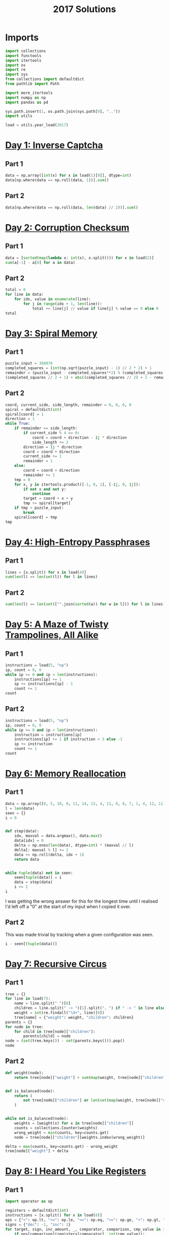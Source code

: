 #+PROPERTY: header-args:jupyter-python  :session aoc-2017 :kernel aoc
#+PROPERTY: header-args    :pandoc t
#+TITLE: 2017 Solutions

* Imports
#+begin_src jupyter-python
  import collections
  import functools
  import itertools
  import os
  import re
  import sys
  from collections import defaultdict
  from pathlib import Path

  import more_itertools
  import numpy as np
  import pandas as pd

  sys.path.insert(1, os.path.join(sys.path[0], ".."))
  import utils

  load = utils.year_load(2017)
#+end_src

#+RESULTS:

* [[https://adventofcode.com/2017/day/1][Day 1: Inverse Captcha]]
** Part 1
#+begin_src jupyter-python
  data = np.array([int(x) for x in load(1)[0]], dtype=int)
  data[np.where(data == np.roll(data, 1))].sum()
#+end_src

** Part 2
#+begin_src jupyter-python
  data[np.where(data == np.roll(data, len(data) // 2))].sum()
#+end_src

* [[https://adventofcode.com/2017/day/2][Day 2: Corruption Checksum]]
** Part 1
#+begin_src jupyter-python
  data = [sorted(map(lambda x: int(x), x.split())) for x in load(2)]
  sum(a[-1] - a[0] for a in data)
#+end_src

** Part 2
#+begin_src jupyter-python
  total = 0
  for line in data:
      for idx, value in enumerate(line):
          for j in range(idx + 1, len(line)):
              total += line[j] // value if line[j] % value == 0 else 0
  total
#+end_src

* [[https://adventofcode.com/2017/day/3][Day 3: Spiral Memory]]
** Part 1
#+begin_src jupyter-python
  puzzle_input = 368078
  completed_squares = (int(np.sqrt(puzzle_input) - 1) // 2 * 2) + 1
  remainder = (puzzle_input - completed_squares**2) % (completed_squares + 1)
  (completed_squares // 2 + 1) + abs((completed_squares // 2) + 1 - remainder)
#+end_src

** Part 2
#+begin_src jupyter-python
  coord, current_side, side_length, remainder = 0, 0, 0, 0
  spiral = defaultdict(int)
  spiral[coord] = 1
  direction = 1
  while True:
      if remainder == side_length:
          if current_side % 4 == 0:
              coord = coord + direction - 1j * direction
              side_length += 2
          direction = 1j * direction
          coord = coord + direction
          current_side += 1
          remainder = 1
      else:
          coord = coord + direction
          remainder += 1
      tmp = 0
      for x, y in itertools.product([-1, 0, 1], [-1j, 0, 1j]):
          if not x and not y:
              continue
          target = coord + x + y
          tmp += spiral[target]
      if tmp > puzzle_input:
          break
      spiral[coord] = tmp
  tmp
#+end_src

* [[https://adventofcode.com/2017/day/4][Day 4: High-Entropy Passphrases]]
** Part 1
#+begin_src jupyter-python
  lines = [x.split() for x in load(4)]
  sum(len(l) == len(set(l)) for l in lines)
#+end_src

** Part 2
#+begin_src jupyter-python
  sum(len(l) == len(set(["".join(sorted(w)) for w in l])) for l in lines)
#+end_src

* [[https://adventofcode.com/2017/day/5][Day 5: A Maze of Twisty Trampolines, All Alike]]
** Part 1
#+begin_src jupyter-python
  instructions = load(5, "np")
  ip, count = 0, 0
  while ip >= 0 and ip < len(instructions):
      instructions[ip] += 1
      ip += instructions[ip] - 1
      count += 1
  count
#+end_src

** Part 2
#+begin_src jupyter-python
  instructions = load(5, "np")
  ip, count = 0, 0
  while ip >= 0 and ip < len(instructions):
      instruction = instructions[ip]
      instructions[ip] += 1 if instruction < 3 else -1
      ip += instruction
      count += 1
  count
#+end_src

* [[https://adventofcode.com/2017/day/6][Day 6: Memory Reallocation]]
** Part 1
#+begin_src jupyter-python
  data = np.array([0, 5, 10, 0, 11, 14, 13, 4, 11, 8, 8, 7, 1, 4, 12, 11])
  l = len(data)
  seen = {}
  i = 0


  def step(data):
      idx, maxval = data.argmax(), data.max()
      data[idx] = 0
      delta = np.ones(len(data), dtype=int) * (maxval // l)
      delta[: maxval % l] += 1
      data += np.roll(delta, idx + 1)
      return data


  while tuple(data) not in seen:
      seen[tuple(data)] = i
      data = step(data)
      i += 1
  i
#+end_src

I was getting the wrong answer for this for the longest time until I realised I'd left off a "0" at the start of my input when I copied it over.

** Part 2
This was made trivial by tracking when a given configuration was seen.
#+begin_src jupyter-python
  i - seen[(tuple(data))]
#+end_src

* [[https://adventofcode.com/2017/day/7][Day 7: Recursive Circus]]
** Part 1
#+begin_src jupyter-python
  tree = {}
  for line in load(7):
      name = line.split(" ")[0]
      children = line.split(" -> ")[1].split(", ") if " -> " in line else []
      weight = int(re.findall("\d+", line)[0])
      tree[name] = {"weight": weight, "children": children}
  parents = {}
  for node in tree:
      for child in tree[node]["children"]:
          parents[child] = node
  node = (set(tree.keys()) - set(parents.keys())).pop()
  node
#+end_src

** Part 2
#+begin_src jupyter-python
  def weight(node):
      return tree[node]["weight"] + sum(map(weight, tree[node]["children"]))


  def is_balanced(node):
      return (
          not tree[node]["children"] or len(set(map(weight, tree[node]["children"]))) == 1
      )


  while not is_balanced(node):
      weights = [weight(x) for x in tree[node]["children"]]
      counts = collections.Counter(weights)
      wrong_weight = min(counts, key=counts.get)
      node = tree[node]["children"][weights.index(wrong_weight)]

  delta = max(counts, key=counts.get) - wrong_weight
  tree[node]["weight"] + delta
#+end_src

* [[https://adventofcode.com/2017/day/8][Day 8: I Heard You Like Registers]]
** Part 1
#+begin_src jupyter-python
  import operator as op

  registers = defaultdict(int)
  instructions = [x.split() for x in load(8)]
  ops = {"<": op.lt, "<=": op.le, "==": op.eq, ">=": op.ge, ">": op.gt, "!=": op.ne}
  signs = {"dec": -1, "inc": 1}
  for target, sign, inc_amount, _, comparator, comparison, cmp_value in instructions:
      if ops[comparison](registers[comparator], int(cmp_value)):
          registers[target] += signs[sign] * int(inc_amount)
  max(registers.values())
#+end_src

** Part 2
#+begin_src jupyter-python
  maxval = 0
  registers = defaultdict(int)
  for target, sign, inc_amount, _, comparator, comparison, cmp_value in instructions:
      if ops[comparison](registers[comparator], int(cmp_value)):
          registers[target] += signs[sign] * int(inc_amount)
      current_max = max(registers.values())
      if current_max > maxval:
          maxval = current_max
  maxval
#+end_src

* [[https://adventofcode.com/2017/day/9][Day 9: Stream Processing]]
** Part 1
#+begin_src jupyter-python
  def canonical_form(sequence):
      count = 0
      replacements = {"{": "[", ",": ",", "}": "]"}
      mode = "group"
      skip = False
      result = ""
      for char in sequence:
          if skip:
              skip = False
          elif char == "!":
              skip = True
          elif mode == "group" and char == "<":
              mode = "garbage"
          elif mode == "garbage" and char == ">":
              mode = "group"
          elif mode == "garbage":
              count += 1
          elif mode == "group":
              if char == "}":
                  result += replacements[char]
              if char == "{":
                  result += replacements[char]
      return result, count


  data = load(9)[0]
  data, count = canonical_form(data)
  total, counter = 0, 0
  for char in data:
      if char == "[":
          counter += 1
      else:
          total += counter
          counter -= 1
  total
#+end_src

** Part 2
#+begin_src jupyter-python
count
#+end_src

* [[https://adventofcode.com/2017/day/10][Day 10: Knot Hash]]
** Part 1
#+begin_src jupyter-python
  data = "165,1,255,31,87,52,24,113,0,91,148,254,158,2,73,153"
  lengths = [int(length) for length in data.split(",")]


  def knot_hash1(lengths):
      knots = collections.deque(range(256))
      total = 0
      for idx, length in enumerate(lengths):
          new = collections.deque([knots.popleft() for _ in range(length)])
          new.reverse()
          knots = knots + new
          knots.rotate(-idx)
          total += length + idx
      knots.rotate(total)
      return knots


  knots = knot_hash1(lengths)
  knots.popleft() * knots.popleft()
#+end_src

** Part 2
#+begin_src jupyter-python
  def knot_hash64(s):
      numbers = [ord(x) for x in s] + [17, 31, 73, 47, 23]
      lengths = itertools.chain.from_iterable(itertools.repeat(numbers, 64))
      knots = list(knot_hash1(lengths))
      digits = [
          functools.reduce(lambda x, y: x ^ y, knots[16 * i : 16 * (i + 1)])
          for i in range(16)
      ]
      return "".join(["{:0>2x}".format(x) for x in digits])


  knot_hash64(data)
#+end_src

* [[https://adventofcode.com/2017/day/11][Day 11: Hex Ed]]
** Part 1
To describe the hexgrid we'll use two basis vectors: x1, directed southeast, and x2, directed due north. All the other directions can be found as linear combinations of these, and the final position in this basis is just the sum of all the moves. Now, any move of the form (k, 1), with k in [-1, 0, 1] only takes one step, so the number of steps needed to reach the final position is just the value of whichever of the two basis vectors we have more of
#+begin_src jupyter-python
  data = open(load(11)[0].split(",")
  coordinates = {"se": np.array((1, 0)),
                 "s": np.array((0, -1)),
                 "sw": np.array((-1, -1)),
                 "nw": np.array((-1, 0)),
                 "n": np.array((0, 1)),
                 "ne": np.array((1, 1))}
  moves = np.array([coordinates[x] for x in data])
  max(abs(moves.sum(axis=0)))
#+end_src

** Part 2
For part 2, instead of finding just the sum of the moves, we look at the running total, and ask what the greatest value of any of the coefficients is at any point in the path.
#+begin_src jupyter-python
  abs(moves.cumsum(axis=0)).max()
#+end_src

* [[https://adventofcode.com/2017/day/12][Day 12: Digital Plumber]]
** Part 1
#+begin_src jupyter-python
  regex = "(-?\d+)"
  data = load(12, "int")
  graph = {line[0]: line[1:] for line in data}

  neighbors = lambda state: graph[state]
  len(utils.bfs(0, None, neighbors, return_visited=True))
#+end_src

** Part 2
#+begin_src jupyter-python
  i = 0
  while graph:
      seed = list(graph.keys())[0]
      visited = utils.bfs(seed, None, neighbors, return_visited=True)
      for key in visited:
          del graph[key]
      i += 1
  i
#+end_src

* [[https://adventofcode.com/2017/day/13][Day 13: Packet Scanners]]
** Part 1
The only slightly tricky thing here is that we have to convert a depth to a cycle length. In each cycle, a scanner of depth d moves down (d - 1) steps, and then back up (d - 1) steps, so the cycle length is 2 * d - 2.
#+begin_src jupyter-python
  data = load(13, "int")
  sum(map(lambda x: 0 if (x[0] % (x[1] * 2 - 2)) else x[0] * x[1], data))
#+end_src

** Part 2
So, this is another application of the chinese remainder theorem, after a bit of massaging. We have multiple scanners with the same depth at different positions; each such scanner invalidates a congruence class of the integers mod cycle length.

In my input, the depths were almost coprime in the sense that there was one of the scanner depths that divided all the others, and apart from that, the depths were either coprime, or divided one another exactly.

The depths that divide one another exactly can be handled by unfolding the restriction of the smaller number to its higher multiples, and then removing the smaller number from consideration. After that, we can find what numbers would be valid for each depth.

For most of these, there was only one such modulus. Taking all the ones for which that's the case we can use the chinese remainder theorem to solve that system of congruences, and then manually move to higher congruences to satisfy the remaining scanners.
#+begin_src jupyter-python
  import math

  from utils import crt

  scanners = defaultdict(list)
  for position, depth in data:
      scanners[2 * depth - 2].append((-position) % (2 * depth - 2))
      scanners[2 * depth - 2].sort()
  seen = []
  for s1, s2 in itertools.combinations(scanners.keys(), 2):
      s2, s1 = sorted([s1, s2])
      if (s1 % s2) == 0:
          seen.append(s2)
          offsets = list(range(0, s1, s2))
          new_restrictions = list(
              map(sum, list(itertools.product(offsets, scanners[s2])))
          )
          restrictions = sorted(set(new_restrictions + scanners[s1]))
          scanners[s1] = restrictions
  for key in set(seen):
      del scanners[key]
  valid = {}
  for scanner in scanners:
      valid[scanner] = sorted(set(range(scanner)) - set(scanners[scanner]))
  g = math.gcd(
      ,*(
          list(valid.keys())
          + [element for numbers in valid.values() for element in numbers]
      )
  )
  congruences = []
  remainder = {}
  for modulus in valid:
      if len(valid[modulus]) == 1:
          congruences.append((int(modulus / g), int(valid[modulus][0] / g)))
      else:
          remainder[int(modulus / g)] = [int(x / g) for x in valid[modulus]]
  N = np.product([x[0] for x in congruences])
  x = crt(congruences) - N
  while True:
      x += N
      for v in remainder:
          if (x % v) not in remainder[v]:
              break
      else:
          break
  g * x
#+end_src

* [[https://adventofcode.com/2017/day/14][Day 14: Disk Defragmentation]]
** Part 1
#+begin_src jupyter-python
  prefix = load(14)[0] + "-"
  hashes = [knot_hash64(prefix + str(i)) for i in range(128)]
  bitstrings = [f"{int(h, 16):0128b}" for h in hashes]
  sum(x.count("1") for x in bitstrings)
#+end_src

** Part 2
#+begin_src jupyter-python
  field = np.array([[ord(x) - ord("0") for x in b] for b in bitstrings])
  graph = defaultdict(list)
  for i, j in itertools.product(range(128), range(128)):
      neighbors = [(i, j + 1), (i + 1, j)]
      neighbors = [(x, y) for x, y in neighbors if (x < 128 and y < 128)]
      if not field[i, j]:
          continue
      for neighbor in neighbors:
          if field[neighbor]:
              graph[(i, j)].append(neighbor)
              graph[neighbor].append((i, j))
  count = field.sum() - len(graph)  # singletons
  neighbors = lambda x: graph[x]
  while graph:
      seed = list(graph.keys())[0]
      visited = utils.bfs(seed, None, neighbors, return_visited=True)
      for node in visited:
          del graph[node]
      count += 1
  count
#+end_src

* [[https://adventofcode.com/2017/day/15][Day 15: Dueling Generators]]
** Part 1
#+begin_src jupyter-python
  A = 16807
  B = 48271

  a = 116
  b = 299
  total = 0
  for i in range(40_000_000):
      a = (a * A) % 2147483647
      b = (b * B) % 2147483647
      total += (a % 2**16) == (b % 2**16)
  total
#+end_src
** Part 2
#+begin_src jupyter-python
  a = 116
  b = 299
  total = 0


  def gen_a(start):
      current = start
      while True:
          current = (current * A) % 2147483647
          if current % 4 == 0:
              yield current


  def gen_b(start):
      current = start
      while True:
          current = (current * B) % 2147483647
          if current % 8 == 0:
              yield current


  a = gen_a(a)
  b = gen_b(b)
  for i in range(5_000_000):
      total += (next(a) % 2**16) == (next(b) % 2**16)
  total
#+end_src
* [[https://adventofcode.com/2017/day/16][Day 16: Permutation Promenade]]
** Part 1
#+begin_src jupyter-python
  moves = load(16)[0].split(",")
  permutations = list("abcdefghijklmnop")


  def dance(permutations, n):
      seen = []
      for i in range(n):
          s = "".join(permutations)
          if s in seen:
              return seen[n % i]
          seen.append(s)

          for move in moves:
              if move[0] == "s":
                  i = int(move[1:])
                  permutations = permutations[-i:] + permutations[:-i]
              else:
                  if move[0] == "x":
                      a, b = map(int, move[1:].split("/"))
                      permutations[a], permutations[b] = permutations[b], permutations[a]
                  if move[0] == "p":
                      a, b = move[1:].split("/")
                      A = permutations.index(a)
                      B = permutations.index(b)
                      permutations[A], permutations[B] = permutations[B], permutations[A]

      return permutations


  "".join(dance(permutations[:], 1))
#+end_src
** Part 2
For part 2, it would take too long to go through all the one billion cycles. But what if the dances hit a cycle at some point? That would make things a lot easier!
#+begin_src jupyter-python
  dance(permutations[:], 1_000_000_000)
#+end_src
* [[https://adventofcode.com/2017/day/17][Day 17: Spinlock]]
** Part 1
#+begin_src jupyter-python
  steps = 386
  q = collections.deque([0])
  for i in range(1, 2018):
      q.rotate(-steps - 1)
      q.appendleft(i)
  q[1]
#+end_src
** Part 2
50 million is at a level where the previous approach is becoming ineffective. The code below takes ~40 seconds to run. It could probably be improved, but that would take longer than 40 seconds.
#+begin_src jupyter-python
  q = collections.deque([0])
  for i in range(1, 50_000_000):
      q.rotate(-steps - 1)
      q.appendleft(i)
  q[q.index(0) + 1]
#+end_src
* [[https://adventofcode.com/2017/day/18][Day 18: Duet]]
** Part 1
#+begin_src jupyter-python
  program = [x.split() for x in load(18)]
  ip = 0
  registers = defaultdict(int)
  binops = {
      "set": lambda x, y: y,
      "add": lambda x, y: x + y,
      "mul": lambda x, y: x * y,
      "mod": lambda x, y: x % y,
  }
  memory = 0
  while 0 <= ip < len(program):
      instruction = program[ip]
      instruction, register, argument = instruction[0], instruction[1], instruction[-1]
      try:
          argument = int(argument)
      except ValueError:
          argument = registers[argument]
      if instruction in binops:
          op = binops[instruction]
          registers[register] = op(registers[register], argument)
      elif instruction == "jgz":
          if registers[register] > 0:
              ip += argument - 1
      elif instruction == "rcv":
          if registers[register] != 0:
              print(memory)
              break
      elif instruction == "snd":
          memory = argument
      ip += 1
#+end_src

** Part 2
There's a bunch of state to keep track of - let's make a class to hold it.
#+begin_src jupyter-python
  class Program:
      def __init__(self, program, program_id, inputs):
          self.program = program.copy()
          self.ram = defaultdict(int)
          self.ram["p"] = program_id
          self.state = 1  # ready
          self.count = 0
          self.ip = 0
          self.inputs = inputs

      def __next__(self):
          while 0 <= self.ip < len(self.program):
              instruction = self.program[self.ip]
              instruction, register, argument = (
                  instruction[0],
                  instruction[1],
                  instruction[-1],
              )
              try:
                  argument = int(argument)
              except ValueError:
                  argument = self.ram[argument]
              if instruction in binops:
                  op = binops[instruction]
                  self.ram[register] = op(self.ram[register], argument)
              elif instruction == "jgz":
                  try:
                      comparison = int(register)
                  except ValueError:
                      comparison = self.ram[register]
                  if comparison > 0:
                      self.ip += argument - 1
              elif instruction == "rcv":
                  if not self.inputs:
                      self.state = 0  # Waiting
                      return None
                  x = self.inputs.pop(0)
                  self.ram[register] = x
              elif instruction == "snd":
                  self.count += 1
                  self.ip += 1
                  return argument
              self.ip += 1
          self.state = 2  # terminated
          return None
#+end_src

With that out of the way we can implement the collaboration as follows: run program 0 until it's asking for a non-existent value (or finishes), then do the same for program 1. Keep going until both programs are waiting for the other or p1 has finished.
#+begin_src jupyter-python
  bus_one = []
  bus_two = []
  p0 = Program(program, 0, bus_two)
  p1 = Program(program, 1, bus_one)
  while p0.state == 1 and p1.state != 2:
      while p0.state == 1:
          n = next(p0)
          if n is not None:
              bus_one.append(n)
      if bus_one and p1.state == 0:
          p1.state = 1
      while p1.state == 1:
          n = next(p1)
          if n is not None:
              bus_two.append(n)
      if bus_two and p0.state == 0:
          p0.state = 1
  p1.count
#+end_src

* [[https://adventofcode.com/2017/day/19][Day 19: A Series of Tubes]]
** Part 1
The hardest part for this was determining a sensible stopping condition -- that is one that could tell the difference between wires randomly crossing, and actually being finished. Direct inspection of the input showed where there was a dead end, so that's just hard-coded into the below:
#+begin_src jupyter-python
  data = load(19)
  x, y = len(data[0]), len(data)
  direction = 1j
  deltas = [(1j, "|"), (-1j, "|"), (1, "-"), (-1, "-")]
  position = data[0].index("|")
  result, character = "", ""
  i = 1
  while character != "L":
      position = position + direction
      character = data[int(position.imag)][int(position.real)]
      if character == "+":
          for delta, char in deltas:
              if delta == -direction:
                  continue
              lookahead = position + delta
              try:
                  next_char = data[int(lookahead.imag)][int(lookahead.real)]
              except IndexError:
                  continue
              if next_char == char:
                  direction = delta
                  break
      elif character in string.ascii_letters:
          result += character
      i += 1
  result
#+end_src

** Part 2
I don't know if this was intentional, but with the solution to part 1 above, counting the number of steps is trivial. Just add a loop variable to keep track of how many times we move
#+begin_src jupyter-python
  i
#+end_src

* [[https://adventofcode.com/2017/day/20][Day 20: Particle Swarm]]
** Part 1
It's always nice to be able to come up with a one-liner to solve these.
#+begin_src jupyter-python
  data = np.array(load(20, "int"), dtype=int)
  abs(data[:, -3:]).sum(axis=1).argmin()
#+end_src

** Part 2
For part two we could do some clever work to figure out a stopping condition based on pairs of particles being reachable in each of three dimensions, with reachable defined by being potentially able to catch up. Or we can just pick an arbitrary upper bound and hope it's good enough.
#+begin_src jupyter-python
  s, v, dv = data[:, :3], data[:, 3:6], data[:, -3:]
  for _ in range(1000):
      v += dv
      s += v
      values, index, count = np.unique(s, return_counts=True, return_index=True, axis=0)
      indices = index[np.where(count == 1)]
      s, v, dv = s[indices], v[indices], dv[indices]

  len(s)
#+end_src

* [[https://adventofcode.com/2017/day/21][Day 21: Fractal Art]]
** Part 1
This feels like the triumph of brute force over elegance. The process involves exponential growth, where the array triples in size every three iterations, so brute forcing seems like an unlikely choice, but the numbers are small enough that it just about works.

#+begin_src jupyter-python
  translation = str.maketrans(".#/", "01\n")
  data = [x.translate(translation).split(" => ") for x in load(21)]


  def hashed(array):
      return tuple(array.ravel())


  replacements = {}
  for row in data:
      src, dest = map(
          lambda array: np.array(
              [[int(x) for x in line] for line in array.split("\n")], dtype=bool
          ),
          row,
      )
      flipped = src[::-1]
      for i in range(4):
          replacements[hashed(flipped)] = dest
          replacements[hashed(src)] = dest
          src, flipped = np.rot90(src), np.rot90(flipped)

  array = np.reshape([int(x) for x in ".#...####".translate(translation)], (-1, 3))


  def solve(array, n):
      for i in range(n):
          s = array.shape[0]
          step = 2 if s % 2 == 0 else 3
          new_step = 3 if step == 2 else 4
          new_size = (s // step) * new_step
          new_array = np.zeros((new_size, new_size), dtype=bool)
          for i in range(0, s, step):
              for j in range(0, s, step):
                  square = array[i : i + step, j : j + step]
                  new_square = replacements[hashed(square)]
                  new_array[
                      (i // step) * new_step : (i // step) * new_step + new_step,
                      (j // step) * new_step : (j // step) * new_step + new_step,
                  ] = new_square
          array = new_array
      return (1 * array).sum()


  solve(array, 5)
#+end_src

** Part 2
#+begin_src jupyter-python
  solve(array, 18)
#+end_src
* [[https://adventofcode.com/2017/day/22][Day 22: Sporifica Virus]]
** Part 1
#+begin_src jupyter-python
  direction = 1j
  data = [[0 if char == "." else 1 for char in line] for line in load(22)]
  size = len(data)
  position = size // 2 + (size // 2) * 1j
  board = defaultdict(int)
  for y, line in enumerate(data):
      for x, val in enumerate(line):
          board[x + (size - y - 1) * 1j] = val
  total = 0
  for idx in range(10000):
      state = board[position]
      total += state == 0
      direction *= (1 - 2 * state) * 1j
      board[position] = 1 - state
      position += direction
  total
#+end_src

** Part 2
The large number of iterations for part 2 seems to indicate that I should do something more clever here. But the following runs in about 20s on my machine, so nevermind. 
#+begin_src jupyter-python
  direction = 1j
  data = [[1j if char == "." else -1j for char in line] for line in load(22)]
  size = len(data)
  position = size // 2 + (size // 2) * 1j
  board = defaultdict(lambda: 1j)
  for y, line in enumerate(data):
      for x, val in enumerate(line):
          board[x + (size - y - 1) * 1j] = val
  total = 0
  for idx in range(10000000):
      state = board[position]
      total += state == 1
      direction *= state
      board[position] = -state * 1j
      position += direction
  total
#+end_src

* [[https://adventofcode.com/2017/day/23][Day 23: Coprocessor Conflagration]]
** Part 1

#+begin_src jupyter-python
  program = [x.split() for x in load(23)]
  ip = 0
  registers = {x: 0 for x in "abcdefgh"}
  binops = {"set": lambda x, y: y, "mul": lambda x, y: x * y, "sub": lambda x, y: x - y}
  count = 0
  while 0 <= ip < len(program):
      instruction = program[ip]
      instruction, register, argument = instruction[0], instruction[1], instruction[-1]
      argument = registers[argument] if argument in registers else int(argument)
      if instruction in binops:
          if instruction == "mul":
              count += 1
          op = binops[instruction]
          registers[register] = op(registers[register], argument)
      elif instruction == "jnz":
          operand = registers[register] if register in registers else int(register)
          if operand != 0:
              ip += argument - 1
      ip += 1
  count
#+end_src
** Part 2
The instructions warn you that trying to run part 2 as-is is a futile endeavour. And indeed, that is the case. Looking at the script there's a very clear setup section to start with, where variables are set to values; these lines can never be reached again. After that there's a huge loop which covers the rest of the program, and which basically says
#+begin_src jupyter-python
  while b != 0:
      ...
      b += 17
#+end_src

Inside this huge loop, we find a section at the start with two nested loops, followed by a tiny bit of cleanup. The two nested loops only involve the d and e variables, and they have the effect of setting f to zero if ever d * e = b, and doing basically nothing else. In the cleanup after the loop, 1 is added to h if f is zero. So that means that whenever b is composite, h increases by 1. So the script is equivalent to:

#+begin_src jupyter-python
  def is_composite(n):
      for i in range(2, int(n**0.5) + 1):
          if n % i == 0:
              return True
      return False


  b0 = 5700 + 100_000
  len(list(filter(is_composite, range(b0, b0 + 17000 + 1, 17))))
#+end_src

* [[https://adventofcode.com/2017/day/24][Day 24: Electromagnetic Moat]]
** Part 1
#+begin_src jupyter-python
  ports = load(24, "int")
  ports = set(map(tuple, ports))


  def strongest_bridge(current, components, part=1):
      strength = current if part == 1 else current[1]
      bridges = []
      for candidate in [x for x in components if strength in x]:
          value = candidate[0] if candidate[1] == strength else candidate[1]
          new_components = components - set([candidate])
          new_state = value if part == 1 else (current[0] + 1, value)
          bridges.append(strongest_bridge(new_state, new_components, part=part))
      if bridges:
          best_bridge = max(bridges)
          return (
              2 * current + best_bridge
              if part == 1
              else (best_bridge[0], 2 * strength + best_bridge[1])
          )
      else:
          return current


  strongest_bridge(0, ports)
#+end_src

** Part 2
Enumerating all the bridges for part 2 is basically the same as in part 1, so I've incuded the code there with a flag. The only difference is how the bridges are scored - here length takes priority. We can still use the ~max~ function because tuples sort lexicographically. The solution then becomes
#+begin_src jupyter-python
  strongest_bridge((0, 0), ports, part=2)[1]
#+end_src

* [[https://adventofcode.com/2017/day/25][Day 25: The Halting Problem]]
A pretty mindless translation of the requirements into code. Parsing the data was almost the fiddliest part
#+begin_src jupyter-python
  data = load(25, "raw")
  header, *rows = data.split("\n\n")
  row = rows[0]
  rules = {}
  directions = {"right": 1, "left": -1}
  for row in rows:
      state, *parameters = [x[:-1].split()[-1] for x in row.split("\n") if x]
      rules[state] = (
          (int(parameters[1]), directions[parameters[2]], parameters[3]),
          (int(parameters[5]), directions[parameters[6]], parameters[7]),
      )

  ip = 0
  tape = defaultdict(int)
  current_state, n_steps = header.split("\n")
  current_state = current_state[-2]
  n_steps = int(n_steps.split()[-2])
  for i in range(n_steps):
      value, direction, current_state = rules[current_state][tape[ip]]
      tape[ip] = value
      ip += direction

  sum(tape.values())
#+end_src

